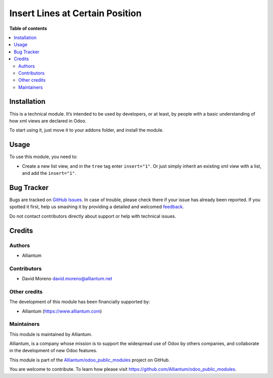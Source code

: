 ================================
Insert Lines at Certain Position
================================

.. !!!!!!!!!!!!!!!!!!!!!!!!!!!!!!!!!!!!!!!!!!!!!!!!!!!!
   !! This file is generated by oca-gen-addon-readme !!
   !! changes will be overwritten.                   !!
   !!!!!!!!!!!!!!!!!!!!!!!!!!!!!!!!!!!!!!!!!!!!!!!!!!!!

.. |badge1| image:: https://shields.io/badge/Beta-yellow?style=for-the-badge&label=Maturity
    :target: https://alliantum.com/development-status
    :alt: Beta
.. |badge2| image:: https://shields.io/badge/AGPL--3-blue?style=for-the-badge&label=License
    :target: http://www.gnu.org/licenses/agpl-3.0-standalone.html
    :alt: License: AGPL-3
.. |badge3| image:: https://shields.io/badge/Alliantum%2fodoo_insert_line_position-24c3f3?style=for-the-badge&logo=github&label=github
    :target: https://github.com/Alliantum/odoo_insert_line_position/tree/master/odoo_insert_line_position
    :alt: Alliantum/odoo_insert_line_position

|badge1| |badge2| |badge3| 



**Table of contents**

.. contents::
   :local:

Installation
============

This is a technical module. It’s intended to be used by developers, or
at least, by people with a basic understanding of how xml views are
declared in Odoo.

To start using it, just move it to your addons folder, and install the
module.

Usage
=====

To use this module, you need to:

-  Create a new list view, and in the ``tree`` tag enter ``insert="1"``.
   Or just simply inherit an existing xml view with a list, and add the
   ``insert="1"``.

.. image:: ./static/description/xml_view_example.png
   :alt: Alliantum
   :width: 100 %
   :scale: 70 %
   :align: center


Bug Tracker
===========

Bugs are tracked on `GitHub Issues <https://github.com/Alliantum/odoo_insert_line_position/issues>`_.
In case of trouble, please check there if your issue has already been reported.
If you spotted it first, help us smashing it by providing a detailed and welcomed
`feedback <https://github.com/Alliantum/odoo_insert_line_position/issues/new?body=module:%20odoo_insert_line_position%0Aversion:%20master%0A%0A**Steps%20to%20reproduce**%0A-%20...%0A%0A**Current%20behavior**%0A%0A**Expected%20behavior**>`_.

Do not contact contributors directly about support or help with technical issues.

Credits
=======

Authors
~~~~~~~

* Alliantum

Contributors
~~~~~~~~~~~~

-  David Moreno david.moreno@alliantum.net

Other credits
~~~~~~~~~~~~~

The development of this module has been financially supported by:

-  Alliantum (https://www.alliantum.com)

Maintainers
~~~~~~~~~~~

This module is maintained by Alliantum.

.. image:: https://avatars.githubusercontent.com/u/68618709?s=200&v=4
   :alt: Alliantum
   :target: https://alliantum.com

Alliantum, is a company whose
mission is to support the widespread use of Odoo by others companies, and collaborate in the development of new Odoo features.

This module is part of the `Alliantum/odoo_public_modules <https://github.com/Alliantum/odoo_public_modules>`_ project on GitHub.

You are welcome to contribute. To learn how please visit https://github.com/Alliantum/odoo_public_modules.

